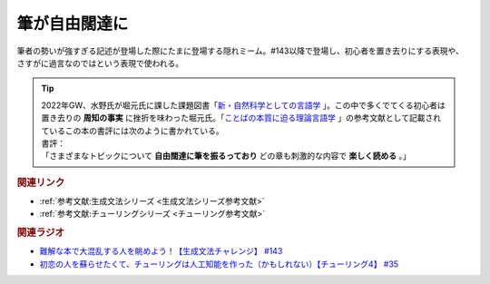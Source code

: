 筆が自由闊達に
==========================================
.. glossary::
    筆が自由闊達に : ふ

筆者の勢いが強すぎる記述が登場した際にたまに登場する隠れミーム。#143以降で登場し、初心者を置き去りにする表現や、さすがに過言なのではという表現で使われる。

.. tip:: 
  | 2022年GW、水野氏が堀元氏に課した課題図書「`新・自然科学としての言語学 <https://amzn.to/3ynHckv>`_ 」。この中で多くでてくる初心者は置き去りの **周知の事実** に挫折を味わった堀元氏。「`ことばの本質に迫る理論言語学 <https://amzn.to/3Ijyc4t>`_ 」の参考文献として記載されているこの本の書評には次のように書かれている。
  | 書評：
  | 「さまざまなトピックについて **自由闊達に筆を振るっており** どの章も刺激的な内容で **楽しく読める** 。」

.. rubric:: 関連リンク
* :ref:`参考文献:生成文法シリーズ <生成文法シリーズ参考文献>`
* :ref:`参考文献:チューリングシリーズ <チューリング参考文献>`

.. rubric:: 関連ラジオ
* `難解な本で大混乱する人を眺めよう！【生成文法チャレンジ】 #143`_
* `初恋の人を蘇らせたくて、チューリングは人工知能を作った（かもしれない）【チューリング4】 #35`_

.. _難解な本で大混乱する人を眺めよう！【生成文法チャレンジ】 #143: https://www.youtube.com/watch?v=OAhG061_1Nc
.. _初恋の人を蘇らせたくて、チューリングは人工知能を作った（かもしれない）【チューリング4】 #35: https://www.youtube.com/watch?v=uO6GxerwUBE
